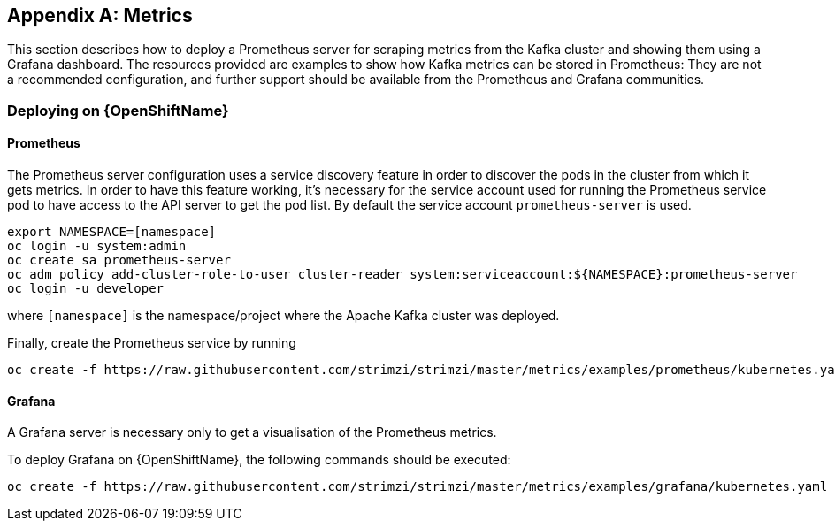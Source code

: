 [appendix]
== Metrics

This section describes how to deploy a Prometheus server for scraping metrics from the Kafka cluster and showing them using a Grafana dashboard. The resources provided are examples to show how Kafka metrics can be stored in Prometheus: They are not a recommended configuration, and further support should be available from the Prometheus and Grafana communities.

ifdef::InstallationAppendix[]
When adding Prometheus and Grafana servers to an Apache Kafka deployment using `minikube` or `minishift`, the memory available to the virtual machine should be increased (to 4 GB of RAM, for example, instead of the default 2 GB). Information on how to increase the default amount of memory can be found in the following section <<installing_kubernetes_and_openshift_cluster>>.
endif::InstallationAppendix[]

=== Deploying on {OpenShiftName}

==== Prometheus

The Prometheus server configuration uses a service discovery feature in order to discover the pods in the cluster from which it gets metrics.
In order to have this feature working, it's necessary for the service account used for running the Prometheus service pod to have access to the API server to get the pod list. By default the service account `prometheus-server` is used.

[source,shell]
export NAMESPACE=[namespace]
oc login -u system:admin
oc create sa prometheus-server
oc adm policy add-cluster-role-to-user cluster-reader system:serviceaccount:${NAMESPACE}:prometheus-server
oc login -u developer

where `[namespace]` is the namespace/project where the Apache Kafka cluster was deployed.

Finally, create the Prometheus service by running

[source,shell]
oc create -f https://raw.githubusercontent.com/strimzi/strimzi/master/metrics/examples/prometheus/kubernetes.yaml

==== Grafana

A Grafana server is necessary only to get a visualisation of the Prometheus metrics.

To deploy Grafana on {OpenShiftName}, the following commands should be executed:

[source,shell]
oc create -f https://raw.githubusercontent.com/strimzi/strimzi/master/metrics/examples/grafana/kubernetes.yaml

ifdef::Kubernetes[]
=== Deploying on {KubernetesName}

==== Prometheus

The Prometheus server configuration uses a service discovery feature in order to discover the pods in the cluster from which it gets metrics.
If the RBAC is enabled in your {KubernetesName} deployment then in order to have this feature working, it's necessary for the service account used for running the Prometheus service pod to have access to the API server to get the pod list. By default the service account `prometheus-server` is used.

[source,shell]
export NAMESPACE=[namespace]
kubectl create sa prometheus-server
kubectl create -f https://raw.githubusercontent.com/strimzi/strimzi/master/metrics/examples/prometheus/cluster-reader.yaml
kubectl create clusterrolebinding read-pods-binding --clusterrole=cluster-reader --serviceaccount=${NAMESPACE}:prometheus-server

where `[namespace]` is the namespace/project where the Apache Kafka cluster was deployed.

Finally, create the Prometheus service by running

[source,shell]
kubectl apply -f https://raw.githubusercontent.com/strimzi/strimzi/master/metrics/examples/prometheus/kubernetes.yaml

==== Grafana

A Grafana server is necessary only to get a visualisation of Prometheus metrics.

To deploy Grafana on {KubernetesName}, the following commands should be executed:

[source,shell]
kubectl apply -f https://raw.githubusercontent.com/strimzi/strimzi/master/metrics/examples/grafana/kubernetes.yaml

=== Grafana dashboard

As an example, and in order to visualize the exported metrics in Grafana, the simple dashboard https://github.com/strimzi/strimzi/blob/master/metrics/examples/grafana/kafka-dashboard.json[`kafka-dashboard.json`] file is provided.
The Prometheus data source, and the above dashboard, can be set up in Grafana by following these steps.

NOTE: For accessing the dashboard, you can use the `port-forward` command for forwarding traffic from the Grafana pod to the host. For example, you can access the Grafana UI by running `oc port-forward grafana-1-fbl7s 3000:3000` (or using `kubectl` instead of `oc`) and then pointing a browser to `http://localhost:3000`.

. Access to the Grafana UI using `admin/admin` credentials.
+
image::grafana_login.png[Grafana login]

. Click on the "Add data source" button from the Grafana home in order to add Prometheus as data source.
+
image::grafana_home.png[Grafana home]

. Fill in the information about the Prometheus data source, specifying a name and "Prometheus" as type. In the URL field, the connection string to the Prometheus server (i.e. `http://prometheus:9090`) should be specified. After "Add" is clicked, Grafana will test the connection to the data source.
+
image::grafana_prometheus_data_source.png[Add Prometheus data source]

. From the top left menu, click on "Dashboards" and then "Import" to open the "Import Dashboard" window where the provided https://github.com/strimzi/strimzi/blob/master/metrics/examples/grafana/kafka-dashboard.json[`kafka-dashboard.json`] file can be imported or its content pasted.
+
image::grafana_import_dashboard.png[Add Grafana dashboard]

. After importing the dashboard, the Grafana home should show with some initial metrics about CPU and JVM memory usage. When the Kafka cluster is used (creating topics and exchanging messages) the other metrics, like messages in and bytes in/out per topic, will be shown.
+
image::grafana_kafka_dashboard.png[Kafka dashboard]
endif::Kubernetes[]